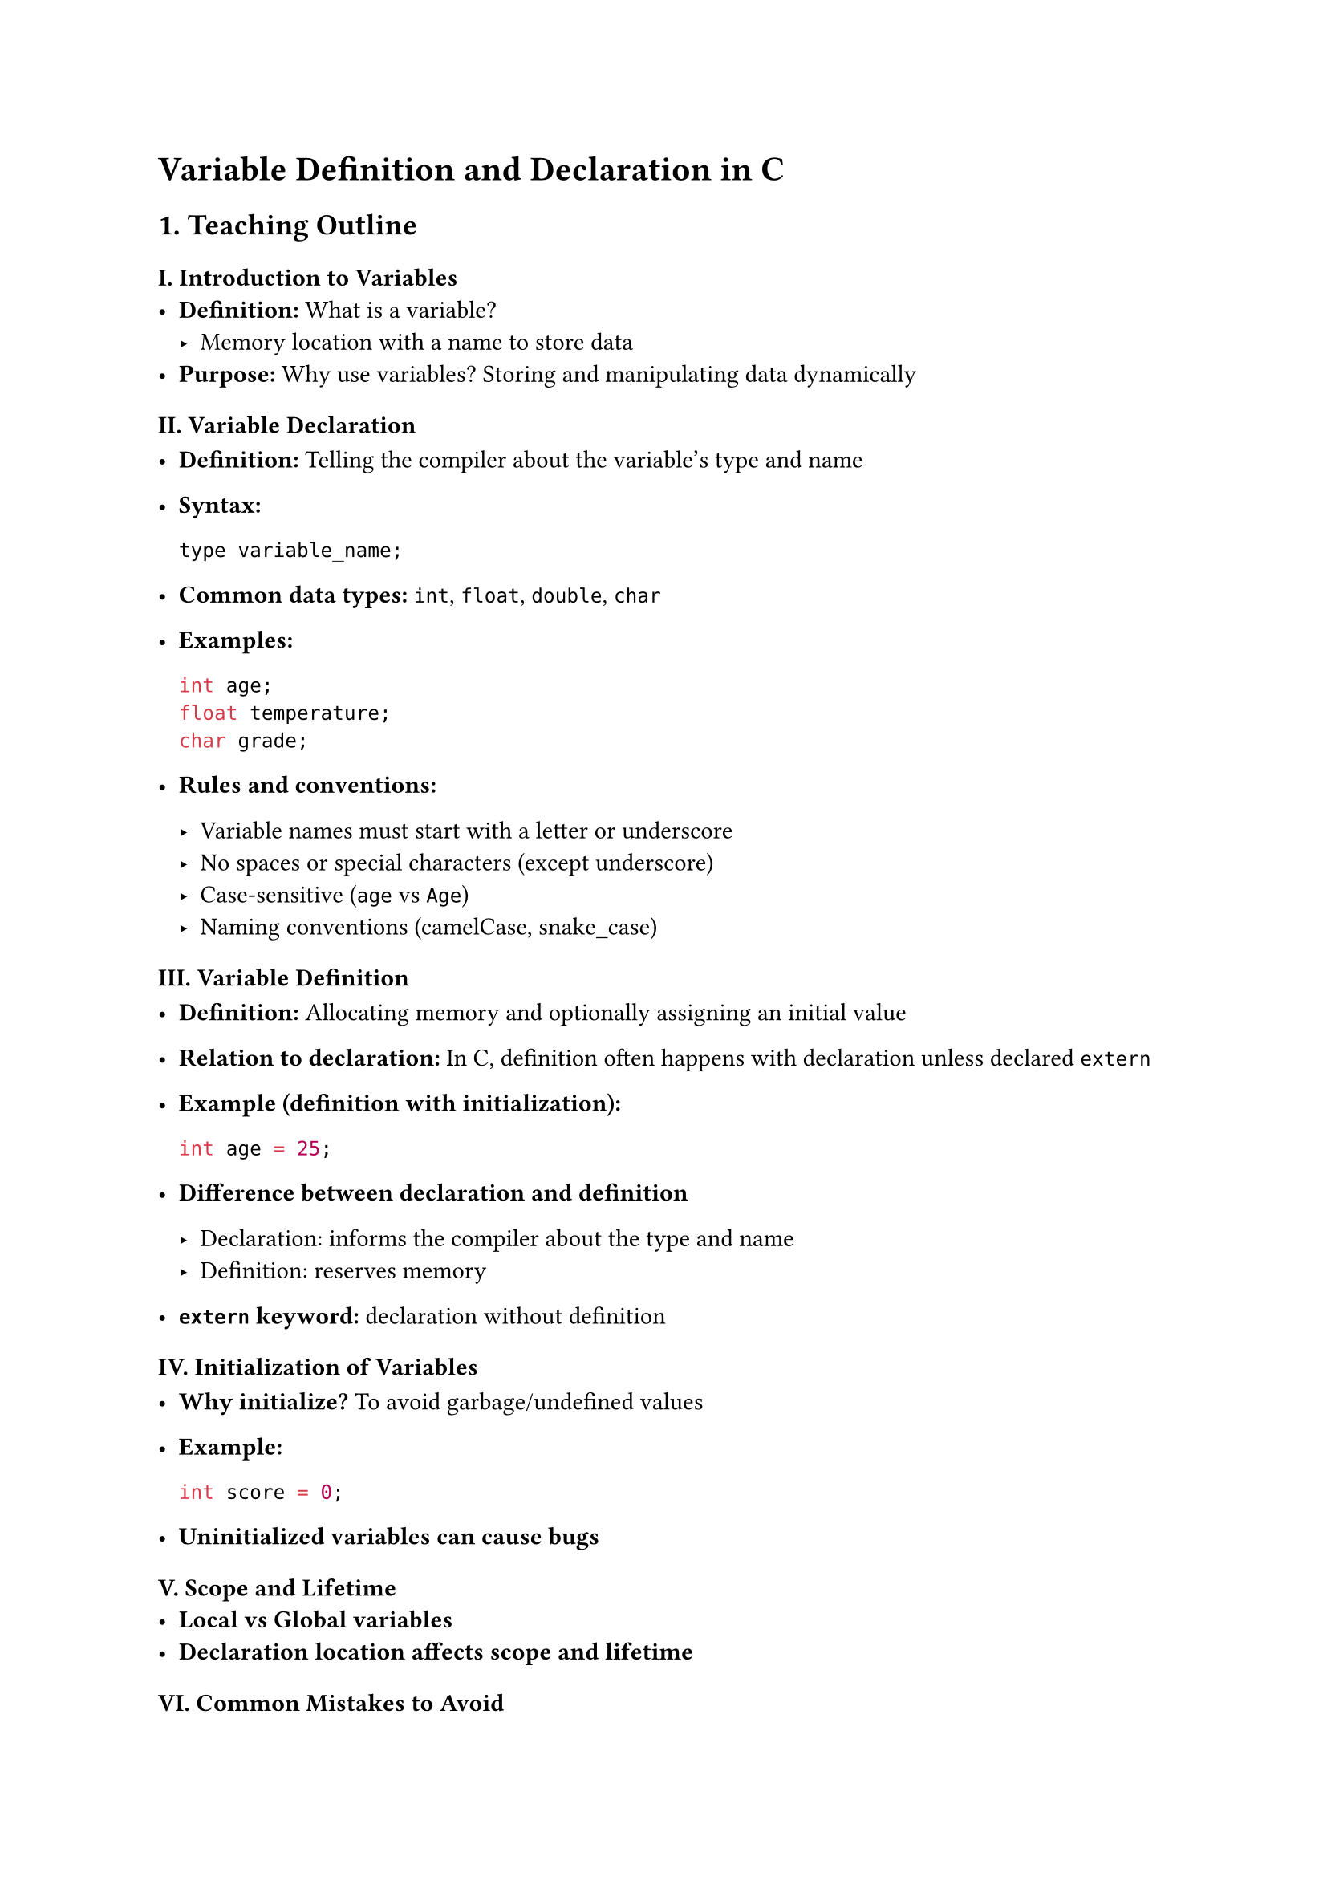 = Variable Definition and Declaration in C
<teaching-guideline-variable-definition-and-declaration-in-c>



== 1. Teaching Outline
<teaching-outline>
=== I. Introduction to Variables
<i.-introduction-to-variables>
- #strong[Definition:] What is a variable?
  - Memory location with a name to store data
- #strong[Purpose:] Why use variables? Storing and manipulating data
  dynamically

=== II. Variable Declaration
<ii.-variable-declaration>
- #strong[Definition:] Telling the compiler about the variable's type
  and name

- #strong[Syntax:]

  ```c
  type variable_name;
  ```

- #strong[Common data types:] `int`, `float`, `double`, `char`

- #strong[Examples:]

  ```c
  int age;
  float temperature;
  char grade;
  ```

- #strong[Rules and conventions:]

  - Variable names must start with a letter or underscore
  - No spaces or special characters (except underscore)
  - Case-sensitive (`age` vs `Age`)
  - Naming conventions (camelCase, snake\_case)

=== III. Variable Definition
<iii.-variable-definition>
- #strong[Definition:] Allocating memory and optionally assigning an
  initial value

- #strong[Relation to declaration:] In C, definition often happens with
  declaration unless declared `extern`

- #strong[Example (definition with initialization):]

  ```c
  int age = 25;
  ```

- #strong[Difference between declaration and definition]

  - Declaration: informs the compiler about the type and name
  - Definition: reserves memory

- #strong[`extern` keyword:] declaration without definition

=== IV. Initialization of Variables
<iv.-initialization-of-variables>
- #strong[Why initialize?] To avoid garbage/undefined values

- #strong[Example:]

  ```c
  int score = 0;
  ```

- #strong[Uninitialized variables can cause bugs]

=== V. Scope and Lifetime
<v.-scope-and-lifetime>
- #strong[Local vs Global variables]
- #strong[Declaration location affects scope and lifetime]

=== VI. Common Mistakes to Avoid
<vi.-common-mistakes-to-avoid>
- Using a variable before declaration
- Redeclaring variables in the same scope
- Forgetting to initialize variables before use
- Misnaming variables or using reserved keywords as variable names
- Assigning values incompatible with the variable type

=== VII. Real-World Applications
<vii.-real-world-applications>
- Storing data in quizzes/test scores
- Holding user input values like age, temperature, grades
- Variables serve as the backbone for algorithms and data manipulation



== 2. In-Class Practice Questions
<in-class-practice-questions>
=== Question 1: Declare and Define Variables
<question-1-declare-and-define-variables>
#strong[Problem:] Declare an integer variable called `count` and define
a float variable called `temperature` with the value 36.5. \
#strong[Concept Tested:] Basic syntax for declaration and definition \
#strong[Hint:] Use `int` for integer, `float` for float type

=== Question 2: Identify Errors
<question-2-identify-errors>
#strong[Problem:] Given the code snippet below, identify all the errors:

```c
int 1value;
float _tempValue;
char name;
name = 'John';
```

#strong[Concept Tested:] Valid variable naming, assignment to char type
\
#strong[Hint:] Variable names cannot start with a digit; `char` stores
one character only

=== Question 3: Initialization Importance
<question-3-initialization-importance>
#strong[Problem:] What is the output of the following code? Why?

```c
#include <stdio.h>
int main() {
    int number;
    printf("%d\n", number);
    return 0;
}
```

#strong[Concept Tested:] Uninitialized variables and undefined behavior
\
#strong[Hint:] Try initializing `number` and observe the output change

=== Question 4: Using `extern` for Declaration
<question-4-using-extern-for-declaration>
#strong[Problem:] Explain the difference between the declarations below
and when `extern` is used.

```c
int score;
extern int score;
```

#strong[Concept Tested:] Declaration vs definition, `extern` keyword \
#strong[Hint:] Think about memory allocation and linking across files

=== Question 5: Variable Scope
<question-5-variable-scope>
#strong[Problem:] Predict the output or behavior of this program:

```c
#include <stdio.h>
int var = 10;  // Global variable

void func() {
    int var = 5;  // Local variable shadows global
    printf("%d\n", var);
}

int main() {
    func();
    printf("%d\n", var);
    return 0;
}
```

#strong[Concept Tested:] Variable scope and shadowing \
#strong[Hint:] Understand local vs global variable precedence



== 3. Homework Practice Questions
<homework-practice-questions>
=== HW Question 1: Declare and Initialize
<hw-question-1-declare-and-initialize>
#strong[Problem:] Write declarations to define variables for a student's
`id` (integer), `percentage` (float), and `grade` (char). Initialize
them with appropriate values.

#strong[Difficulty:] Easy \
#strong[Concept Tested:] Declaration and initialization of different
types



=== HW Question 2: Explain Declaration vs Definition
<hw-question-2-explain-declaration-vs-definition>
#strong[Problem:] In your own words, explain the difference between
variable declaration and variable definition. Provide code examples.

#strong[Difficulty:] Medium \
#strong[Concept Tested:] Conceptual clarity on declaration and
definition



=== HW Question 3: Code Debugging
<hw-question-3-code-debugging>
#strong[Problem:] The following code causes a compilation error.
Identify and fix all errors related to variable declaration/definition.

```c
int main() {
   int count;
   count = 10;
   float 2score = 95.5;
   char grade = "A";
   return 0;
}
```

#strong[Difficulty:] Medium \
#strong[Concept Tested:] Variable naming rules, data type assignment



=== HW Question 4: Multiple Variable Declaration
<hw-question-4-multiple-variable-declaration>
#strong[Problem:] Declare three integer variables `x`, `y`, and `z` in a
single line and initialize them with 1, 2, and 3 respectively.

#strong[Difficulty:] Easy \
#strong[Concept Tested:] Multiple variable declarations and
initialization in one statement



=== HW Question 5: Real-World Scenario
<hw-question-5-real-world-scenario>
#strong[Problem:] Imagine a program to store information about a book.
Declare variables for the book's title initial (char), number of pages
(int), and price (float). Initialize them with sample values.

#strong[Difficulty:] Easy \
#strong[Concept Tested:] Real-world application of variable declaration
and initialization



= Additional Tips for Teachers:
<additional-tips-for-teachers>
- Use live coding to demonstrate declaration and definition.
- Encourage students to experiment with initialization and observe
  program behavior.
- Discuss how improper variable declaration can cause compilation or
  logical errors.
- Use analogies like “variables as labeled boxes” to simplify
  understanding.
- Reinforce the concept by revisiting variable scope in later lessons.
